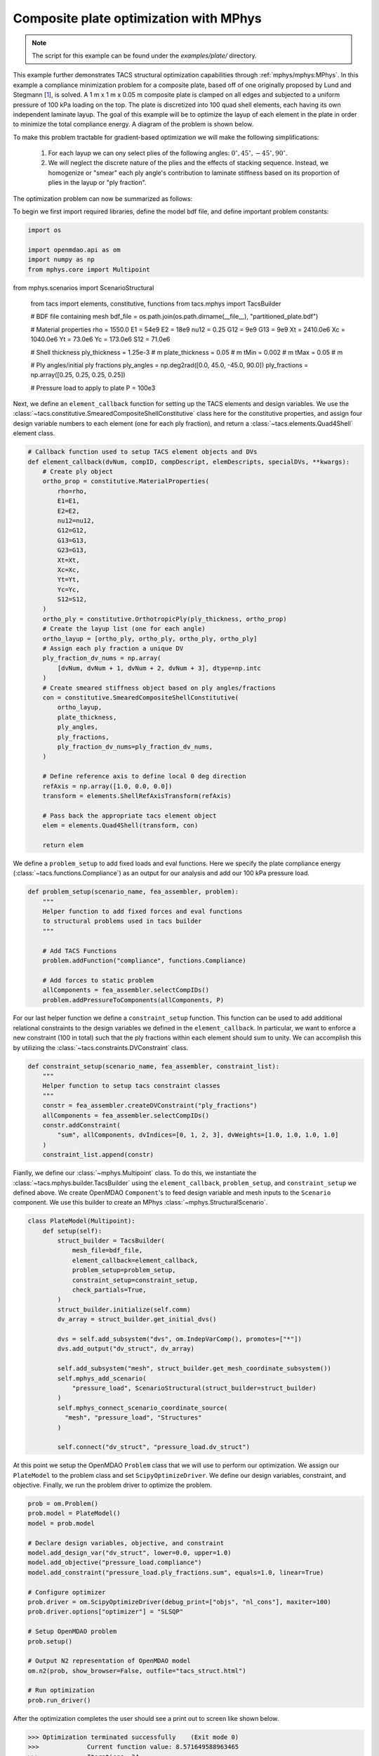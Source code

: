 Composite plate optimization with MPhys
***************************************
.. note:: The script for this example can be found under the `examples/plate/` directory.

This example further demonstrates TACS structural optimization capabilities through :ref:`mphys/mphys:MPhys`.
In this example a compliance minimization problem for a composite plate, based off of one originally proposed by Lund and Stegmann [`1`_], is solved.
A 1 m x 1 m x 0.05 m composite plate is clamped on all edges and subjected to
a uniform pressure of 100 kPa loading on the top.
The plate is discretized into 100 quad shell elements, each having its own independent laminate layup.
The goal of this example will be to optimize the layup of each element in the plate in order to minimize the total compliance energy.
A diagram of the problem is shown below.

.. image:: images/plate_pressure.png
  :width: 800
  :alt: Plate problem

To make this problem tractable for gradient-based optimization we will make the following simplifications:

  1. For each layup we can ony select plies of the following angles: :math:`0^\circ, 45^\circ, -45^\circ, 90^\circ`.

  2. We will neglect the discrete nature of the plies and the effects of stacking sequence. Instead, we homogenize or "smear" each ply angle's contribution to laminate stiffness based on its proportion of plies in the layup or "ply fraction".

The optimization problem can now be summarized as follows:

.. image:: images/comp_opt_def.png
  :width: 800
  :alt: Optimization problem

To begin we first import required libraries, define the model bdf file, and define important problem constants:

.. code-block:: python

  import os

  import openmdao.api as om
  import numpy as np
  from mphys.core import Multipoint
from mphys.scenarios import ScenarioStructural

  from tacs import elements, constitutive, functions
  from tacs.mphys import TacsBuilder

  # BDF file containing mesh
  bdf_file = os.path.join(os.path.dirname(__file__), "partitioned_plate.bdf")

  # Material properties
  rho = 1550.0
  E1 = 54e9
  E2 = 18e9
  nu12 = 0.25
  G12 = 9e9
  G13 = 9e9
  Xt = 2410.0e6
  Xc = 1040.0e6
  Yt = 73.0e6
  Yc = 173.0e6
  S12 = 71.0e6

  # Shell thickness
  ply_thickness = 1.25e-3  # m
  plate_thickness = 0.05  # m
  tMin = 0.002  # m
  tMax = 0.05  # m

  # Ply angles/initial ply fractions
  ply_angles = np.deg2rad([0.0, 45.0, -45.0, 90.0])
  ply_fractions = np.array([0.25, 0.25, 0.25, 0.25])

  # Pressure load to apply to plate
  P = 100e3

Next, we define an ``element_callback`` function for setting up the TACS elements and design variables.
We use the :class:`~tacs.constitutive.SmearedCompositeShellConstitutive` class here for the constitutive properties, and
assign four design variable numbers to each element (one for each ply fraction), and return a :class:`~tacs.elements.Quad4Shell` element class.

.. code-block:: python

  # Callback function used to setup TACS element objects and DVs
  def element_callback(dvNum, compID, compDescript, elemDescripts, specialDVs, **kwargs):
      # Create ply object
      ortho_prop = constitutive.MaterialProperties(
          rho=rho,
          E1=E1,
          E2=E2,
          nu12=nu12,
          G12=G12,
          G13=G13,
          G23=G13,
          Xt=Xt,
          Xc=Xc,
          Yt=Yt,
          Yc=Yc,
          S12=S12,
      )
      ortho_ply = constitutive.OrthotropicPly(ply_thickness, ortho_prop)
      # Create the layup list (one for each angle)
      ortho_layup = [ortho_ply, ortho_ply, ortho_ply, ortho_ply]
      # Assign each ply fraction a unique DV
      ply_fraction_dv_nums = np.array(
          [dvNum, dvNum + 1, dvNum + 2, dvNum + 3], dtype=np.intc
      )
      # Create smeared stiffness object based on ply angles/fractions
      con = constitutive.SmearedCompositeShellConstitutive(
          ortho_layup,
          plate_thickness,
          ply_angles,
          ply_fractions,
          ply_fraction_dv_nums=ply_fraction_dv_nums,
      )

      # Define reference axis to define local 0 deg direction
      refAxis = np.array([1.0, 0.0, 0.0])
      transform = elements.ShellRefAxisTransform(refAxis)

      # Pass back the appropriate tacs element object
      elem = elements.Quad4Shell(transform, con)

      return elem

We define a ``problem_setup`` to add fixed loads and eval functions.
Here we specify the plate compliance energy (:class:`~tacs.functions.Compliance`) as an output for our analysis
and add our 100 kPa pressure load.

.. code-block:: python

  def problem_setup(scenario_name, fea_assembler, problem):
      """
      Helper function to add fixed forces and eval functions
      to structural problems used in tacs builder
      """

      # Add TACS Functions
      problem.addFunction("compliance", functions.Compliance)

      # Add forces to static problem
      allComponents = fea_assembler.selectCompIDs()
      problem.addPressureToComponents(allComponents, P)

For our last helper function we define a ``constraint_setup`` function.
This function can be used to add additional relational constraints to the design variables we defined in the ``element_callback``.
In particular, we want to enforce a new constraint (100 in total) such that the ply fractions within each element should sum to unity.
We can accomplish this by utilizing the :class:`~tacs.constraints.DVConstraint` class.

.. code-block:: python

  def constraint_setup(scenario_name, fea_assembler, constraint_list):
      """
      Helper function to setup tacs constraint classes
      """
      constr = fea_assembler.createDVConstraint("ply_fractions")
      allComponents = fea_assembler.selectCompIDs()
      constr.addConstraint(
          "sum", allComponents, dvIndices=[0, 1, 2, 3], dvWeights=[1.0, 1.0, 1.0, 1.0]
      )
      constraint_list.append(constr)

Fianlly, we define our :class:`~mphys.Multipoint` class.
To do this, we instantiate the :class:`~tacs.mphys.builder.TacsBuilder` using the ``element_callback``, ``problem_setup``, and ``constraint_setup`` we defined above.
We create OpenMDAO ``Component``'s to feed design variable and mesh inputs to the ``Scenario`` component.
We use this builder to create an MPhys :class:`~mphys.StructuralScenario`.

.. code-block:: python

  class PlateModel(Multipoint):
      def setup(self):
          struct_builder = TacsBuilder(
              mesh_file=bdf_file,
              element_callback=element_callback,
              problem_setup=problem_setup,
              constraint_setup=constraint_setup,
              check_partials=True,
          )
          struct_builder.initialize(self.comm)
          dv_array = struct_builder.get_initial_dvs()

          dvs = self.add_subsystem("dvs", om.IndepVarComp(), promotes=["*"])
          dvs.add_output("dv_struct", dv_array)

          self.add_subsystem("mesh", struct_builder.get_mesh_coordinate_subsystem())
          self.mphys_add_scenario(
              "pressure_load", ScenarioStructural(struct_builder=struct_builder)
          )
          self.mphys_connect_scenario_coordinate_source(
            "mesh", "pressure_load", "Structures"
          )

          self.connect("dv_struct", "pressure_load.dv_struct")

At this point we setup the OpenMDAO ``Problem`` class that we will use to perform our optimization.
We assign our ``PlateModel`` to the problem class and set ``ScipyOptimizeDriver``.
We define our design variables, constraint, and objective.
Finally, we run the problem driver to optimize the problem.

.. code-block:: python

  prob = om.Problem()
  prob.model = PlateModel()
  model = prob.model

  # Declare design variables, objective, and constraint
  model.add_design_var("dv_struct", lower=0.0, upper=1.0)
  model.add_objective("pressure_load.compliance")
  model.add_constraint("pressure_load.ply_fractions.sum", equals=1.0, linear=True)

  # Configure optimizer
  prob.driver = om.ScipyOptimizeDriver(debug_print=["objs", "nl_cons"], maxiter=100)
  prob.driver.options["optimizer"] = "SLSQP"

  # Setup OpenMDAO problem
  prob.setup()

  # Output N2 representation of OpenMDAO model
  om.n2(prob, show_browser=False, outfile="tacs_struct.html")

  # Run optimization
  prob.run_driver()

After the optimization completes the user should see a print out to screen like shown below.

>>> Optimization terminated successfully    (Exit mode 0)
>>>             Current function value: 8.571649588963465
>>>             Iterations: 34
>>>             Function evaluations: 34
>>>             Gradient evaluations: 34
>>> Optimization Complete
>>> -----------------------------------

Once the optimization is complete we can post-process results.
The ``f5`` solution file at each optimization iteration can also be converted to a Tecplot or Paraview files using ``f5totec`` or ``f5tovtk``, respectively.
The optimized ply fraction distributions for each angle can be visualized by plotting the contours of the following variables in Tecplot or Paraview: ``dv2``, ``dv3``, ``dv4``, ``dv5``.
A visualization of the optimized result is shown below:

.. image:: images/pf_opt.png
  :width: 800
  :alt: Plate optimization solution

.. rubric:: References

.. [1] Lund, E. and Stegmann, J., “On structural optimization of composite shell structures using a discrete constitutive parametrization,” Wind Energy, Vol. 8, No. 1, 2005, pp. 109–124.

